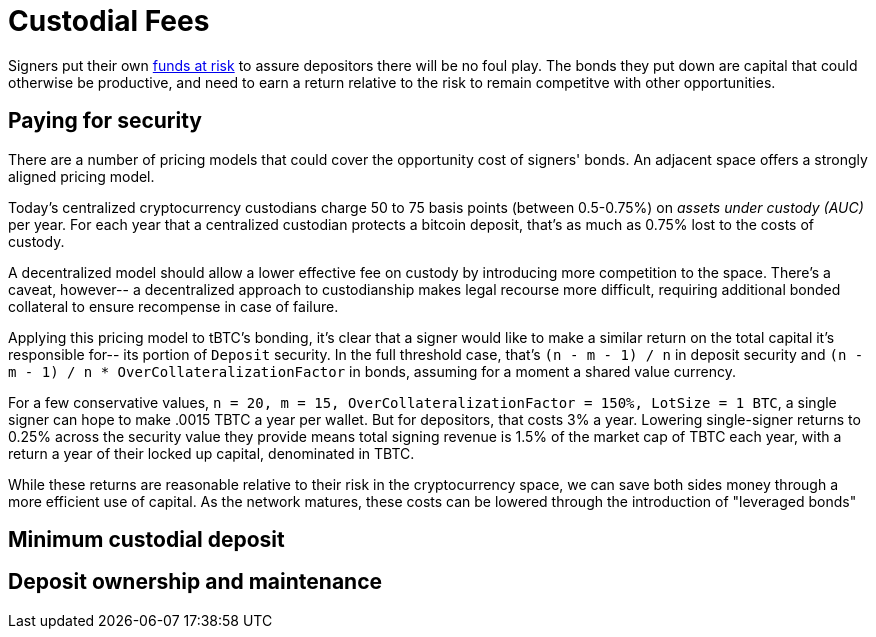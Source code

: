 = Custodial Fees

Signers put their own <<Bonding,funds at risk>> to assure depositors there will
be no foul play. The bonds they put down are capital that could otherwise be
productive, and need to earn a return relative to the risk to remain competitve
with other opportunities.

== Paying for security

There are a number of pricing models that could cover the opportunity cost of
signers' bonds. An adjacent space offers a strongly aligned pricing model.

Today's centralized cryptocurrency custodians charge 50 to 75 basis points
(between 0.5-0.75%) on _assets under custody (AUC)_ per year. For each year
that a centralized custodian protects a bitcoin deposit, that's as much as
0.75% lost to the costs of custody.

A decentralized model should allow a lower effective fee on custody by
introducing more competition to the space. There's a caveat, however-- a
decentralized approach to custodianship makes legal recourse more difficult,
requiring additional bonded collateral to ensure recompense in case of failure.

Applying this pricing model to tBTC's bonding, it's clear that a signer would
like to make a similar return on the total capital it's responsible for-- its
portion of `Deposit` security. In the full threshold case, that's
`(n - m - 1) / n` in deposit security and
`(n - m - 1) / n * OverCollateralizationFactor` in  bonds, assuming for a moment
a shared value currency.

For a few conservative values,
`n = 20, m = 15, OverCollateralizationFactor = 150%, LotSize = 1 BTC`, a single
signer can hope to make .0015 TBTC a year per wallet. But for depositors, that
costs 3% a year. Lowering single-signer returns to 0.25% across the security
value they provide means total signing revenue is 1.5% of the market cap of TBTC
each year, with a return a year of their locked up capital, denominated in TBTC.

While these returns are reasonable relative to their risk in the cryptocurrency
space, we can save both sides money through a more efficient use of capital. As
the network matures, these costs can be lowered through the introduction of
"leveraged bonds"

== Minimum custodial deposit

== Deposit ownership and maintenance
